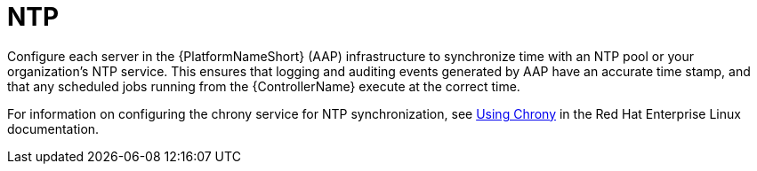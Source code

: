 // Module included in the following assemblies: 
// downstream/assemblies/assembly-hardening-aap.adoc

[id="ref-ntp_{context"]

= NTP

[role="_abstract"]

Configure each server in the {PlatformNameShort} (AAP) infrastructure to synchronize time with an NTP pool or your organization's NTP service. This ensures that logging and auditing events generated by AAP have an accurate time stamp, and that any scheduled jobs running from the {ControllerName} execute at the correct time.

For information on configuring the chrony service for NTP synchronization, see link:https://access.redhat.com/documentation/en-us/red_hat_enterprise_linux/8/html/configuring_basic_system_settings/using-chrony_configuring-basic-system-settings#doc-wrapper[Using Chrony] in the Red Hat Enterprise Linux documentation.